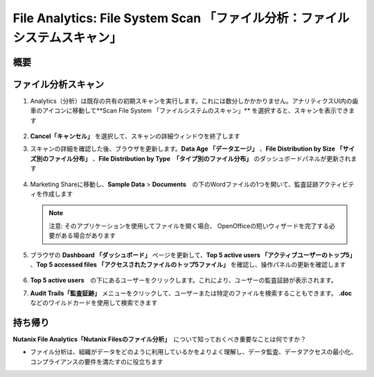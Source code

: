 .. _file_analytics_scan:

-------------------------------------------------------------------
File Analytics: File System Scan 「ファイル分析：ファイルシステムスキャン」
-------------------------------------------------------------------

概要
++++++++



ファイル分析スキャン
++++++++++++++++++

#. Analytics（分析）は既存の共有の初期スキャンを実行します。これには数分しかかかりません。アナリティクスUI内の歯車のアイコンに移動して**Scan File System 「ファイルシステムのスキャン」** を選択すると、スキャンを表示できます

   .. figure:: images/35.png

#. **Cancel「キャンセル」** を選択して、スキャンの詳細ウィンドウを終了します

#. スキャンの詳細を確認した後、ブラウザを更新します。**Data Age 「データエージ」** 、**File Distribution by Size 「サイズ別のファイル分布」** 、**File Distribution by Type　「タイプ別のファイル分布」** のダッシュボードパネルが更新されます

   .. figure:: images/36.png

#. Marketing Shareに移動し、**Sample Data** > **Documents**　の下のWordファイルの1つを開いて、監査証跡アクティビティを作成します

   .. note::　
    注意: そのアプリケーションを使用してファイルを開く場合、
    OpenOfficeの短いウィザードを完了する必要がある場合があります

#. ブラウザの **Dashboard 「ダッシュボード」** ページを更新して、**Top 5 active users 「アクティブユーザーのトップ5」** 、**Top 5 accessed files 「アクセスされたファイルのトップ5ファイル」** を確認し、操作パネルの更新を確認します

   .. figure:: images/37.png

#. **Top 5 active users**　の下にあるユーザーをクリックします。これにより、ユーザーの監査証跡が表示されます。

#. **Audit Trails「監査証跡」** メニューをクリックして、ユーザーまたは特定のファイルを検索することもできます。 **.doc** などのワイルドカードを使用して検索できます

   .. figure:: images/38.png

持ち帰り
+++++++

**Nutanix File Analytics「Nutanix Filesのファイル分析」**　について知っておくべき重要なことは何ですか？

- ファイル分析は、組織がデータをどのように利用しているかをよりよく理解し、データ監査、データアクセスの最小化、コンプライアンスの要件を満たすのに役立ちます
